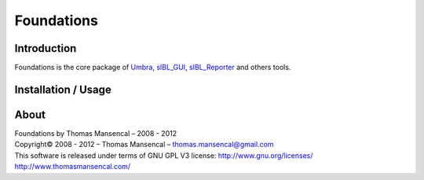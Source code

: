 Foundations
===========

..  image:: https://secure.travis-ci.org/KelSolaar/Foundations.png?branch=master

Introduction
------------

Foundations is the core package of `Umbra <http://github.com/KelSolaar/Umbra>`_, `sIBL_GUI <http://github.com/KelSolaar/sIBL_GUI>`_, `sIBL_Reporter <http://github.com/KelSolaar/sIBL_Reporter>`_ and others tools.

Installation / Usage
--------------------

About
-----

| Foundations by Thomas Mansencal – 2008 - 2012
| Copyright© 2008 - 2012 – Thomas Mansencal – `thomas.mansencal@gmail.com <mailto:thomas.mansencal@gmail.com>`_
| This software is released under terms of GNU GPL V3 license: http://www.gnu.org/licenses/
| `http://www.thomasmansencal.com/ <http://www.thomasmansencal.com/>`_